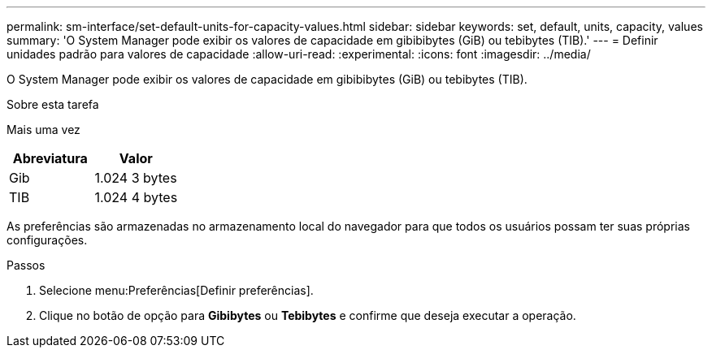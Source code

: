 ---
permalink: sm-interface/set-default-units-for-capacity-values.html 
sidebar: sidebar 
keywords: set, default, units, capacity, values 
summary: 'O System Manager pode exibir os valores de capacidade em gibibibytes (GiB) ou tebibytes (TIB).' 
---
= Definir unidades padrão para valores de capacidade
:allow-uri-read: 
:experimental: 
:icons: font
:imagesdir: ../media/


[role="lead"]
O System Manager pode exibir os valores de capacidade em gibibibytes (GiB) ou tebibytes (TIB).

.Sobre esta tarefa
Mais uma vez

|===
| Abreviatura | Valor 


 a| 
Gib
 a| 
1.024 3 bytes



 a| 
TIB
 a| 
1.024 4 bytes

|===
As preferências são armazenadas no armazenamento local do navegador para que todos os usuários possam ter suas próprias configurações.

.Passos
. Selecione menu:Preferências[Definir preferências].
. Clique no botão de opção para *Gibibytes* ou *Tebibytes* e confirme que deseja executar a operação.

